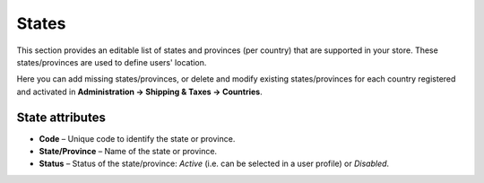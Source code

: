 ******
States
******

This section provides an editable list of states and provinces (per country) that are supported in your store. These states/provinces are used to define users' location.

Here you can add missing states/provinces, or delete and modify existing states/provinces for each country registered and activated in **Administration → Shipping & Taxes → Countries**.

.. image:: img/states_list.png
    :align: center
    :alt: States list

State attributes
****************

*	**Code** – Unique code to identify the state or province.
*	**State/Province** – Name of the state or province.
*	**Status** – Status of the state/province: *Active* (i.e. can be selected in a user profile) or *Disabled*.